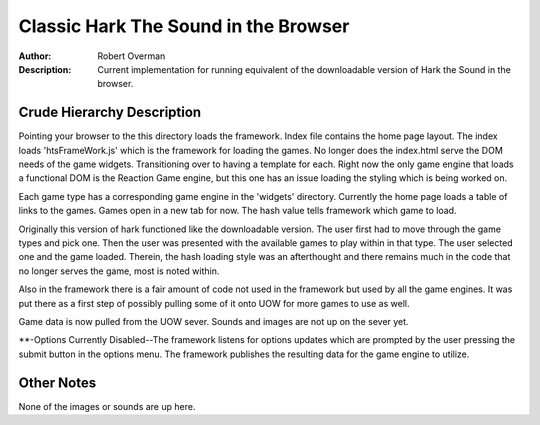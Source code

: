 ===================
Classic Hark The Sound in the Browser
===================

:Author: Robert Overman
:Description: Current implementation for running equivalent of the downloadable version of Hark the Sound in the browser.

Crude Hierarchy Description
=============

Pointing your browser to the this directory loads the framework. Index file contains the home page layout. The index loads 'htsFrameWork.js' which is the framework for loading the games. No longer does the index.html serve the DOM needs of the game widgets. Transitioning over to having a template for each. Right now the only game engine that loads a functional DOM is the Reaction Game engine, but this one has an issue loading the styling which is being worked on.

Each game type has a corresponding game engine in the 'widgets' directory. Currently the home page loads a table of links to the games. Games open in a new tab for now. The hash value tells framework which game to load. 

Originally this version of hark functioned like the downloadable version. The user first had to move through the game types and pick one. Then the user was presented with the available games to play within in that type. The user selected one and the game loaded. Therein, the hash loading style was an afterthought and there remains much in the code that no longer serves the game, most is noted within. 

Also in the framework there is a fair amount of code not used in the framework but used by all the game engines. It was put there as a first step of possibly pulling some of it onto UOW for more games to use as well. 

Game data is now pulled from the UOW sever. Sounds and images are not up on the sever yet.

**-Options Currently Disabled--The framework listens for options updates which are prompted by the user pressing the submit button in the options menu. The framework publishes the resulting data for the game engine to utilize. 

Other Notes
=============

None of the images or sounds are up here. 
